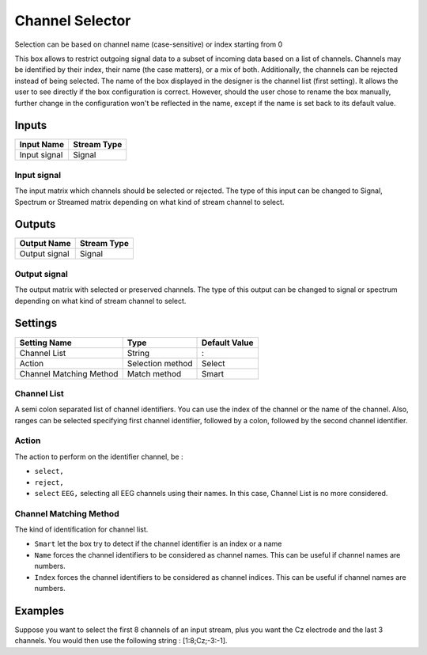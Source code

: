 .. _Doc_BoxAlgorithm_ChannelSelector:

Channel Selector
================


.. image:: images/Doc_BoxAlgorithm_ChannelSelector.png

Selection can be based on channel name (case-sensitive) or index starting from 0

This box allows to restrict outgoing signal data to a subset of incoming data based on a list of channels.
Channels may be identified by their index, their name (the case matters), or a mix of both. Additionally,
the channels can be rejected instead of being selected.
The name of the box displayed in the designer is the channel list (first setting). It allows the user to see directly if the box configuration is correct.
However, should the user chose to rename the box manually, further change in the configuration won't be reflected in the name, except if the name is set 
back to its default value.

Inputs
------

.. csv-table::
   :header: "Input Name", "Stream Type"

   "Input signal", "Signal"

Input signal
~~~~~~~~~~~~

The input matrix which channels should be selected or rejected. The type of this input can be changed to
Signal, Spectrum or Streamed matrix depending on what kind of stream channel to select.

Outputs
-------

.. csv-table::
   :header: "Output Name", "Stream Type"

   "Output signal", "Signal"

Output signal
~~~~~~~~~~~~~

The output matrix with selected or preserved channels. The type of this output can be changed to
signal or spectrum depending on what kind of stream channel to select.

.. _Doc_BoxAlgorithm_ChannelSelector_Settings:

Settings
--------

.. csv-table::
   :header: "Setting Name", "Type", "Default Value"

   "Channel List", "String", ":"
   "Action", "Selection method", "Select"
   "Channel Matching Method", "Match method", "Smart"

Channel List
~~~~~~~~~~~~

A semi colon separated list of channel identifiers. You can use the index of the channel or the name of the
channel. Also, ranges can be selected specifying first channel identifier, followed by a colon, followed by
the second channel identifier.

Action
~~~~~~

The action to perform on the identifier channel, be :

- ``select,``
- ``reject,``
- ``select`` ``EEG,`` selecting all EEG channels using their names. In this case, Channel List is no more considered.



Channel Matching Method
~~~~~~~~~~~~~~~~~~~~~~~

The kind of identification for channel list.

- ``Smart`` let the box try to detect if the channel identifier is an index or a name
- ``Name`` forces the channel identifiers to be considered as channel names. This can be useful if channel names are numbers.
- ``Index`` forces the channel identifiers to be considered as channel indices. This can be useful if channel names are numbers.



.. _Doc_BoxAlgorithm_ChannelSelector_Examples:

Examples
--------

Suppose you want to select the first 8 channels of an input stream, plus you want the Cz electrode and the last 3 channels. 
You would then use the following string : [1:8;Cz;-3:-1]. 

